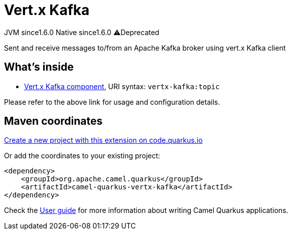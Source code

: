 // Do not edit directly!
// This file was generated by camel-quarkus-maven-plugin:update-extension-doc-page
= Vert.x Kafka
:linkattrs:
:cq-artifact-id: camel-quarkus-vertx-kafka
:cq-native-supported: true
:cq-status: Stable
:cq-status-deprecation: Stable Deprecated
:cq-description: Sent and receive messages to/from an Apache Kafka broker using vert.x Kafka client
:cq-deprecated: true
:cq-jvm-since: 1.6.0
:cq-native-since: 1.6.0

[.badges]
[.badge-key]##JVM since##[.badge-supported]##1.6.0## [.badge-key]##Native since##[.badge-supported]##1.6.0## [.badge-key]##⚠️##[.badge-unsupported]##Deprecated##

Sent and receive messages to/from an Apache Kafka broker using vert.x Kafka client

== What's inside

* xref:{cq-camel-components}::vertx-kafka-component.adoc[Vert.x Kafka component], URI syntax: `vertx-kafka:topic`

Please refer to the above link for usage and configuration details.

== Maven coordinates

https://code.quarkus.io/?extension-search=camel-quarkus-vertx-kafka[Create a new project with this extension on code.quarkus.io, window="_blank"]

Or add the coordinates to your existing project:

[source,xml]
----
<dependency>
    <groupId>org.apache.camel.quarkus</groupId>
    <artifactId>camel-quarkus-vertx-kafka</artifactId>
</dependency>
----

Check the xref:user-guide/index.adoc[User guide] for more information about writing Camel Quarkus applications.

